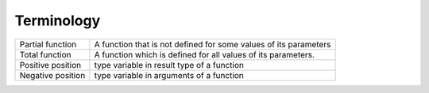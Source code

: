 Terminology
-----------

+----------------------------+------------------------------------------------+
| Partial function           | A function that is not defined for some values |
|                            | of its parameters                              |
+----------------------------+------------------------------------------------+
| Total function             | A function which is defined for all values     |
|                            | of its parameters.                             |
+----------------------------+------------------------------------------------+
| Positive position          | type variable in result type of a function     |
+----------------------------+------------------------------------------------+
| Negative position          | type variable in arguments of a function       |
+----------------------------+------------------------------------------------+

